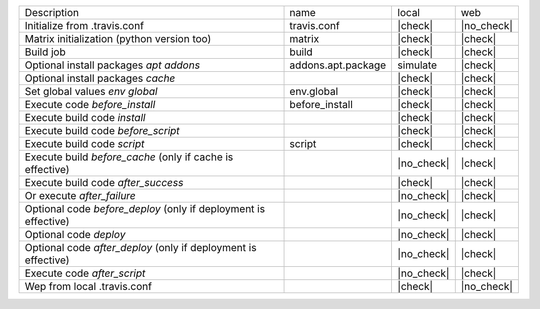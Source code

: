 +-----------------------------------------------------------------+--------------------+------------+------------+
| Description                                                     | name               | local      | web        |
+-----------------------------------------------------------------+--------------------+------------+------------+
| Initialize from .travis.conf                                    | travis.conf        | |check|    | |no_check| |
+-----------------------------------------------------------------+--------------------+------------+------------+
| Matrix initialization (python version too)                      | matrix             | |check|    | |check|    |
+-----------------------------------------------------------------+--------------------+------------+------------+
| Build job                                                       | build              | |check|    | |check|    |
+-----------------------------------------------------------------+--------------------+------------+------------+
| Optional install packages `apt addons`                          | addons.apt.package | simulate   | |check|    |
+-----------------------------------------------------------------+--------------------+------------+------------+
| Optional install packages `cache`                               |                    | |check|    | |check|    |
+-----------------------------------------------------------------+--------------------+------------+------------+
| Set global values `env global`                                  | env.global         | |check|    | |check|    |
+-----------------------------------------------------------------+--------------------+------------+------------+
| Execute code `before_install`                                   | before_install     | |check|    | |check|    |
+-----------------------------------------------------------------+--------------------+------------+------------+
| Execute build code `install`                                    |                    | |check|    | |check|    |
+-----------------------------------------------------------------+--------------------+------------+------------+
| Execute build code `before_script`                              |                    | |check|    | |check|    |
+-----------------------------------------------------------------+--------------------+------------+------------+
| Execute build code `script`                                     | script             | |check|    | |check|    |
+-----------------------------------------------------------------+--------------------+------------+------------+
| Execute build `before_cache` (only if cache is effective)       |                    | |no_check| | |check|    |
+-----------------------------------------------------------------+--------------------+------------+------------+
| Execute build code `after_success`                              |                    | |check|    | |check|    |
+-----------------------------------------------------------------+--------------------+------------+------------+
| Or execute `after_failure`                                      |                    | |no_check| | |check|    |
+-----------------------------------------------------------------+--------------------+------------+------------+
| Optional code `before_deploy` (only if deployment is effective) |                    | |no_check| | |check|    |
+-----------------------------------------------------------------+--------------------+------------+------------+
| Optional code `deploy`                                          |                    | |no_check| | |check|    |
+-----------------------------------------------------------------+--------------------+------------+------------+
| Optional code `after_deploy` (only if deployment is effective)  |                    | |no_check| | |check|    |
+-----------------------------------------------------------------+--------------------+------------+------------+
| Execute code `after_script`                                     |                    | |no_check| | |check|    |
+-----------------------------------------------------------------+--------------------+------------+------------+
| Wep from local .travis.conf                                     |                    | |check|    | |no_check| |
+-----------------------------------------------------------------+--------------------+------------+------------+
